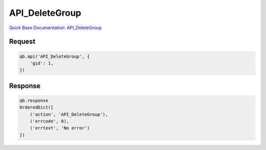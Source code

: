 API_DeleteGroup
***************

`Quick Base Documentation: API_DeleteGroup <https://help.quickbase.com/api-guide/API_DeleteGroup.html>`_

Request
^^^^^^^

.. code:: python

    qb.api('API_DeleteGroup', {
        'gid': 1,
    })

Response
^^^^^^^^

.. code:: python

    qb.response
    OrderedDict([
        ('action', 'API_DeleteGroup'),
        ('errcode', 0),
        ('errtext', 'No error')
    ])

